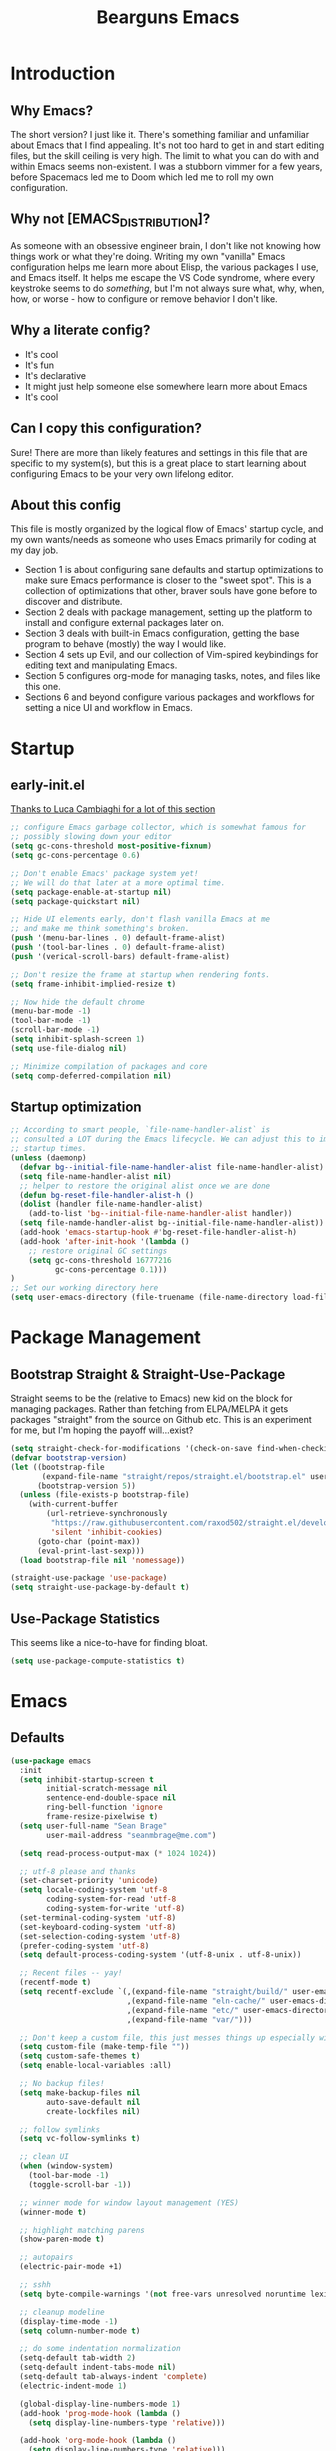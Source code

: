 #+TITLE: Bearguns Emacs
#+STARTUP: content
#+PROPERTY: header-args :emacs-lisp :tangle ./init.el

[[./logo-sm.jpg]]

* Introduction
** Why Emacs?
The short version? I just like it. There's something familiar and
unfamiliar about Emacs that I find appealing. It's not too hard to get
in and start editing files, but the skill ceiling is very high. The
limit to what you can do with and within Emacs seems non-existent. I
was a stubborn vimmer for a few years, before Spacemacs led me to
Doom which led me to roll my own configuration.

** Why not [EMACS_DISTRIBUTION]?
As someone with an obsessive engineer brain, I don't like not knowing
how things work or what they're doing. Writing my own "vanilla" Emacs
configuration helps me learn more about Elisp, the various packages I
use, and Emacs itself. It helps me escape the VS Code syndrome, where
every keystroke seems to do /something/, but I'm not always sure what,
why, when, how, or worse - how to configure or remove behavior I don't
like.

** Why a literate config?
- It's cool
- It's fun
- It's declarative
- It might just help someone else somewhere learn more about Emacs
- It's cool

** Can I copy this configuration?
Sure! There are more than likely features and settings in this file
that are specific to my system(s), but this is a great place to start
learning about configuring Emacs to be your very own lifelong editor.

** About this config
This file is mostly organized by the logical flow of Emacs' startup
cycle, and my own wants/needs as someone who uses Emacs primarily for
coding at my day job.

- Section 1 is about configuring sane defaults and startup
  optimizations to make sure Emacs performance is closer to the "sweet
  spot". This is a collection of optimizations that other, braver
  souls have gone before to discover and distribute.
- Section 2 deals with package management, setting up the platform to
  install and configure external packages later on.
- Section 3 deals with built-in Emacs configuration, getting the base
  program to behave (mostly) the way I would like.
- Section 4 sets up Evil, and our collection of Vim-spired keybindings
  for editing text and manipulating Emacs.
- Section 5 configures org-mode for managing tasks, notes, and files
  like this one.
- Sections 6 and beyond configure various packages and workflows for
  setting a nice UI and workflow in Emacs.

* Startup
** early-init.el
[[https://luca.cambiaghi.me/vanilla-emacs/readme.html#h:D9ED3ADB-810A-4A1C-A1D3-5397874AFAC7][Thanks to Luca Cambiaghi for a lot of this section]]

#+BEGIN_SRC emacs-lisp :tangle  ./early-init.el
;; configure Emacs garbage collector, which is somewhat famous for
;; possibly slowing down your editor
(setq gc-cons-threshold most-positive-fixnum)
(setq gc-cons-percentage 0.6)

;; Don't enable Emacs' package system yet!
;; We will do that later at a more optimal time.
(setq package-enable-at-startup nil)
(setq package-quickstart nil)

;; Hide UI elements early, don't flash vanilla Emacs at me
;; and make me think something's broken.
(push '(menu-bar-lines . 0) default-frame-alist)
(push '(tool-bar-lines . 0) default-frame-alist)
(push '(verical-scroll-bars) default-frame-alist)

;; Don't resize the frame at startup when rendering fonts.
(setq frame-inhibit-implied-resize t)

;; Now hide the default chrome
(menu-bar-mode -1)
(tool-bar-mode -1)
(scroll-bar-mode -1)
(setq inhibit-splash-screen 1)
(setq use-file-dialog nil)

;; Minimize compilation of packages and core
(setq comp-deferred-compilation nil)
#+END_SRC

** Startup optimization
#+BEGIN_SRC emacs-lisp
;; According to smart people, `file-name-handler-alist` is
;; consulted a LOT during the Emacs lifecycle. We can adjust this to improve
;; startup times.
(unless (daemonp)
  (defvar bg--initial-file-name-handler-alist file-name-handler-alist)
  (setq file-name-handler-alist nil)
  ;; helper to restore the original alist once we are done
  (defun bg-reset-file-handler-alist-h ()
  (dolist (handler file-name-handler-alist)
    (add-to-list 'bg--initial-file-name-handler-alist handler))
  (setq file-namde-handler-alist bg--initial-file-name-handler-alist))
  (add-hook 'emacs-startup-hook #'bg-reset-file-handler-alist-h)
  (add-hook 'after-init-hook '(lambda ()
    ;; restore original GC settings
    (setq gc-cons-threshold 16777216
          gc-cons-percentage 0.1)))
)
;; Set our working directory here
(setq user-emacs-directory (file-truename (file-name-directory load-file-name)))
#+END_SRC


* Package Management
** Bootstrap Straight & Straight-Use-Package
Straight seems to be the (relative to Emacs) new kid on the block for
managing packages. Rather than fetching from ELPA/MELPA it gets
packages "straight" from the source on Github etc. This is an
experiment for me, but I'm hoping the payoff will...exist?

#+BEGIN_SRC emacs-lisp
(setq straight-check-for-modifications '(check-on-save find-when-checking))
(defvar bootstrap-version)
(let ((bootstrap-file
       (expand-file-name "straight/repos/straight.el/bootstrap.el" user-emacs-directory))
      (bootstrap-version 5))
  (unless (file-exists-p bootstrap-file)
    (with-current-buffer
        (url-retrieve-synchronously
         "https://raw.githubusercontent.com/raxod502/straight.el/develop/install.el"
         'silent 'inhibit-cookies)
      (goto-char (point-max))
      (eval-print-last-sexp)))
  (load bootstrap-file nil 'nomessage))

(straight-use-package 'use-package)
(setq straight-use-package-by-default t)
#+END_SRC

** Use-Package Statistics
This seems like a nice-to-have for finding bloat.
#+BEGIN_SRC emacs-lisp
(setq use-package-compute-statistics t)
#+END_SRC


* Emacs
** Defaults
#+BEGIN_SRC emacs-lisp
(use-package emacs
  :init
  (setq inhibit-startup-screen t
        initial-scratch-message nil
        sentence-end-double-space nil
        ring-bell-function 'ignore
        frame-resize-pixelwise t)
  (setq user-full-name "Sean Brage"
        user-mail-address "seanmbrage@me.com")
        
  (setq read-process-output-max (* 1024 1024))
  
  ;; utf-8 please and thanks
  (set-charset-priority 'unicode)
  (setq locale-coding-system 'utf-8
        coding-system-for-read 'utf-8
        coding-system-for-write 'utf-8)
  (set-terminal-coding-system 'utf-8)
  (set-keyboard-coding-system 'utf-8)
  (set-selection-coding-system 'utf-8)
  (prefer-coding-system 'utf-8)
  (setq default-process-coding-system '(utf-8-unix . utf-8-unix))

  ;; Recent files -- yay!
  (recentf-mode t)
  (setq recentf-exclude `(,(expand-file-name "straight/build/" user-emacs-directory)
                          ,(expand-file-name "eln-cache/" user-emacs-directory)
                          ,(expand-file-name "etc/" user-emacs-directory)
                          ,(expand-file-name "var/")))

  ;; Don't keep a custom file, this just messes things up especially with VC
  (setq custom-file (make-temp-file ""))
  (setq custom-safe-themes t)
  (setq enable-local-variables :all)

  ;; No backup files!
  (setq make-backup-files nil
        auto-save-default nil
        create-lockfiles nil)

  ;; follow symlinks
  (setq vc-follow-symlinks t)

  ;; clean UI
  (when (window-system)
    (tool-bar-mode -1)
    (toggle-scroll-bar -1))
    
  ;; winner mode for window layout management (YES)
  (winner-mode t)

  ;; highlight matching parens
  (show-paren-mode t)

  ;; autopairs
  (electric-pair-mode +1)

  ;; sshh
  (setq byte-compile-warnings '(not free-vars unresolved noruntime lexical make-local))
  
  ;; cleanup modeline
  (display-time-mode -1)
  (setq column-number-mode t)
  
  ;; do some indentation normalization
  (setq-default tab-width 2)
  (setq-default indent-tabs-mode nil)
  (setq-default tab-always-indent 'complete)
  (electric-indent-mode 1)
  
  (global-display-line-numbers-mode 1)
  (add-hook 'prog-mode-hook (lambda () 
    (setq display-line-numbers-type 'relative)))

  (add-hook 'org-mode-hook (lambda ()
    (setq display-line-numbers-type 'relative)))

  (if (> (display-pixel-width) 2560)
    (set-frame-font "JetBrains Mono-14")
    (set-frame-font "JetBrains Mono-11"))
)


#+END_SRC
** Mac-specific Configuration
#+BEGIN_SRC emacs-lisp
(use-package emacs
  :init
  (when (eq system-type 'darwin)
    (setq mac-command-modifier 'super)
    (setq mac-option-modifier 'meta)
    (setq mac-control-modifier 'control)
    (global-set-key [(s c)] 'kill-ring-save)
    (global-set-key [(s v)] 'yank)
    (global-set-key [(s x)] 'kill-region)
    (global-set-key [(s q)] 'kill-emacs)))

(use-package exec-path-from-shell
  :if (memq window-system '(mac ns))
  :hook (emacs-startup . (lambda ()
                           (setq exec-path-from-shell-arguments '("-l"))
                           (exec-path-from-shell-initialize))))

(use-package emacs
  :init
  (add-to-list 'default-frame-alist '(ns-transparent-titlebar . t))
  (add-to-list 'default-frame-alist '(ns-appearance . dark))
  (setq ns-use-proxy-icon  nil)
  (setq frame-title-format nil)
)
#+END_SRC


* Keybindings & Editing
** General
#+BEGIN_SRC emacs-lisp
(use-package general
  :demand t
  :config 
  (general-evil-setup)
  
  (general-create-definer bg/leader-keys
    :states '(normal insert visual emacs)
    :keymaps 'override
    :prefix "SPC"
    :global-prefix "C-SPC")

  (general-create-definer bg/local-leader-keys
    :states '(normal visual)
    :keymaps 'override
    :prefix ","
    :global-prefix "SPC m")

  (bg/leader-keys
    "SPC" '(execute-extended-command :which-key "execute command")
    "b" '(:ignore t :which-key "buffer")
    "bb" 'ibuffer
    "br" 'revert-buffer
    "bd" 'kill-current-buffer
    "bn" 'next-buffer
    "bp" 'previous-buffer

    "c" '(:ignore t :which-key "code")
    "d" '(:ignore t :whick-key "dired")
    "dd" 'dired
    "f" '(:ignore t :which-key "file")
    "ff" 'find-file
    "fs" 'save-buffer
    "fr" 'recentf-open-files
    
    "p" '(:ignore t :which-key "project")
    "pp" 'project-switch-project
    "pf" 'project-find-file
    "pg" 'project-find-regexp
    
    "w" '(:ignore t :whick-key "window")
    "wl" 'windmove-right
    "wh" 'windmove-left
    "wj" 'windmove-down
    "wk" 'windmove-up
    "wr" 'winner-redo
    "wd" 'delete-window
    "w3" 'split-window-right
    "w2" 'split-window-below
    "w=" 'balance-windows-area
    "wD" 'kill-buffer-and-window
    "wu" 'winner-undo
    "wr" 'winner-redo
    "wm" '(delete-other-windows :wk "maximize")

    "l" '(:ignore t :which-key "lsp")
    "gd" 'lsp-goto-type-definition
    "gi" 'lsp-goto-implementation))
#+END_SRC

** EVIL
#+BEGIN_SRC emacs-lisp
  (use-package evil
    :demand
    :general
    (lc/leader-keys
      "wv" 'evil-window-vsplit
      "ws" 'evil-window-split)
    :init
    (setq evil-want-C-u-scroll t)
    (setq evil-want-C-i-jump nil)
    (setq evil-respect-visual-line-mode t)
    (setq evil-undo-system 'undo-fu)
    (setq evil-split-window-below t)
    (setq evil-vsplit-window-right t)
    :config
    (setq-default display-line-numbers 'relative)
    (evil-mode 1))

  (use-package evil-escape
    :demand
    :init (setq-default evil-escape-key-sequence "jk")
    :config (evil-escape-mode 1))
  
;; (use-package evil-collection
;;   :after evil
;;   :demand
;;   :init (setq evil-collection-magit-use-z-for-folds nil)
;;   :config (evil-collection-init))

  (use-package evil-goggles
    :after evil
    :demand
    :init (setq evil-goggles-duration 0.05)
    :config
    (push '(evil-operator-eval
            :face evil-goggles-yank-face
            :switch evil-goggles-enable-yank
            :advice evil-goggles--generic-async-advice)
            evil-goggles--commands)
    (evil-goggles-mode)
    (evil-goggles-use-diff-faces))

  (use-package evil-surround
    :general
    (:states 'operator
      "s" 'evil-surround-edit
      "S" 'evil-Surround-edit)
    (:states 'visual
      "S" 'evil-surround-region
      "gS" 'evil-Surround-region))
#+END_SRC

** Which-Key
#+BEGIN_SRC emacs-lisp
(use-package which-key
  :demand t
  :init
  (setq which-key-separator " ")
  (setq which-key-prefix-prefix "+")
  :config (which-key-mode))
#+END_SRC

* UI Config
** Modus Theme
   A very nice theme, worth checking out by uncommenting this block
#+BEGIN_SRC emacs-lisp
;; (use-package modus-themes
;;   :demand
;;   :init (modus-themes-load-themes)
;;   :config (modus-themes-load-vivendi))
#+END_SRC

** Dracula Theme
While I wait for Dracula Pro to support Emacs OOTB, doom-dracula is the NBT.
#+BEGIN_SRC emacs-lisp
(use-package dracula-theme
  :demand
  :config (load-theme 'dracula t))
#+END_SRC
** Modeline
The modeline appears at the bottom of every Emacs window, and is full of helpful information.
There are a packages that can improve the display of the modeline, like doom-modeline.
#+BEGIN_SRC emacs-lisp
(use-package doom-modeline
  :demand
  :init
  (setq doom-modeline-height 30)
  (setq doom-modeline-icon (display-graphic-p))
  (setq doom-modeline-major-mode-icon t)
  (doom-modeline-mode 1))
#+END_SRC
** All the Icons
#+BEGIN_SRC emacs-lisp
(use-package all-the-icons)
;; it's all the icons

(unless (member "all-the-icons" (font-family-list))
    (all-the-icons-install-fonts t))
;; Install...well, all of the fonts for all-the-icons
#+END_SRC

** Rainbows
#+BEGIN_SRC emacs-lisp
(use-package rainbow-delimiters
    :mode "\\.pco\\'"
    :hook ((prog-mode . rainbow-delimiters-mode)
              (conf-mode . rainbow-delimiters-mode)))
;; colorize nested brackets and parens, helpful to determine scope

(use-package rainbow-mode
    :hook ((prog-mode . rainbow-mode)
              (conf-mode . rainbow-mode)
              (css-mode  . rainbow-mode)
              (web-mode  . rainbow-mode)))
;; highlight color values i.e. hex codes with the actual color
#+END_SRC

* Core Packages
** Project
Emacs built-in project management package. It rocks.
#+BEGIN_SRC emacs-lisp
(use-package project)
#+END_SRC
** YA Snippet
Configurable snippet expansion for common text snippets.
#+BEGIN_SRC emacs-lisp
(use-package yasnippet
    :bind (("C-," . yas-expand))
    :config (yas-global-mode))
;; snippets for expanding common code blocks etc.
#+END_SRC
** Expand Region
Helpful for quickly selecting with parens, brackets, etc.
#+BEGIN_SRC emacs-lisp
(use-package expand-region
    :config (global-set-key (kbd "C-;") 'er/expand-region))
#+END_SRC emacs-lisp
** Ivy + Counsel
2 packages that improve Emacs auto-completion framework.
#+BEGIN_SRC emacs-lisp
(use-package ivy
    :init (setq ivy-use-virtual-buffers t)
    :config
    (global-set-key (kbd "C-c C-r") 'ivy-resume)
    (ivy-mode 1))
;; replace Emacs' built-in completion engine with something a bit more...great.

(use-package counsel
    :config
    (global-set-key (kbd "C-c g") 'counsel-git)
    (global-set-key (kbd "C-c j") 'counsel-git-grep)
    (global-set-key (kbd "C-c k") 'counsel-ag)
    (global-set-key (kbd "\C-s") 'swiper)
    (counsel-mode 1))
;; find stuff!
#+END_SRC

** Company
#+BEGIN_SRC emacs-lisp
(use-package company
    :hook ((prog-mode . company-mode)
              (conf-mode . company-mode)
              (web-mode  . company-mode))
    :init
    (setq company-idle-delay 0.1
        company-minimum-prefix-length 2)
    (setq-default company-tooltip-align-annotations t)
    :config
    (setq company-dabbrev-downcase nil))
;; awesome auto-completion
#+END_SRC

** Magit
#+BEGIN_SRC emacs-lisp
(use-package magit
    :config
    (setq magit-refresh-status-buffer nil)
    (global-set-key (kbd "C-x g") 'magit))
;; oh baby. git has never been this fun to use.
#+END_SRC
* Programming
#+BEGIN_SRC emacs-lisp
(use-package add-node-modules-path
    :hook ((js-mode . add-node-modules-path)
              (typescript-mode . add-node-modules-path)))

(use-package editorconfig
    :config (editorconfig-mode 1))
;; ensure editor settings are consistent between developers

(use-package flycheck
    :hook ((prog-mode . flycheck-mode)
              (conf-mode . flycheck-mode)
              (web-mode  . flycheck-mode)
              (css-mode  . flycheck-mode))
    :config
    (add-to-list 'flycheck-enabled-checkers 'javascript-eslint)
    (setq-default flycheck-emacs-lisp-load-path 'inherit)
    (setq-default flycheck-highlighting-mode 'lines))
;; check syntax!

(defun bg-vue-mode-setup ()
    (superword-mode)
    (subword-mode)
    (lsp)
    (setq-default web-mode-script-padding 0)
    (setq-default web-mode-style-padding 0)
    (setq-default web-mode-markup-indent-offset 2)
    (setq-default web-mode-css-indent-offset 2)
    (setq-default web-mode-code-indent-offset 2))

(define-derived-mode bg-vue-mode web-mode "bg-vue-mode"
    "Major mode derived from web-mode, tailored for VueJS development")
(add-to-list 'auto-mode-alist '("\\.vue\\'" . bg-vue-mode))
(add-hook 'bg-vue-mode-hook #'add-node-modules-path)
(add-hook 'bg-vue-mode-hook #'bg-vue-mode-setup)
;; configuration to make web-mode play better with .vue files

(use-package web-mode
    :mode (("\\.html\\'" . web-mode)
              ("\\.hbs\\'" . web-mode)
              ("\\.erb\\'" . web-mode)))
;; all the html, hbs, ejs, erb, vue, etc.

(use-package prettier
    :hook ((bg-vue-mode . prettier-mode)
              (typescript-mode . prettier-mode)
              (js-mode . prettier-mode)))

(use-package emmet-mode
    :hook web-mode)
;; expand html elements

(use-package scss-mode
    :mode "\\.scss\\'")
;; make sass more better

(use-package go-mode
    :mode "\\.go\\'")

(use-package yaml-mode
    :mode "\\.yml\\'")

(use-package markdown-mode
    :mode (("\\.markdown\\'" . markdown-mode)
              ("\\.md\\'" . markdown-mode)))
#+END_SRC

** TypeScript
#+BEGIN_SRC emacs-lisp
(use-package typescript-mode
  :mode "\\.ts\\'")
#+END_SRC

** LSP
#+BEGIN_SRC emacs-lisp
(use-package lsp-mode
  :init
  ;; set prefix for lsp-command-keymap (few alternatives - "C-l", "C-c l")
  (setq lsp-keymap-prefix "C-c l")
  :hook (;; replace XXX-mode with concrete major-mode(e. g. python-mode)
         (bg-vue-mode . lsp)
         (typescript-mode . lsp)
         (js-mode . lsp)
         ;; if you want which-key integration
         (lsp-mode . lsp-enable-which-key-integration))
  :commands lsp)
#+END_SRC
